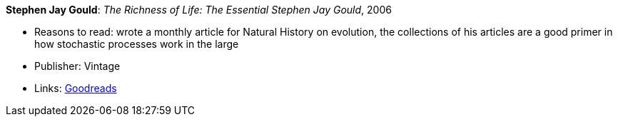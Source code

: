 *Stephen Jay Gould*: _The Richness of Life: The Essential Stephen Jay Gould_, 2006

* Reasons to read: wrote a monthly article for Natural History on evolution, the collections of his articles are a good primer in how stochastic processes work in the large
* Publisher: Vintage
* Links:
    link:https://www.goodreads.com/book/show/33937.The_Richness_of_Life?from_search=true[Goodreads]

